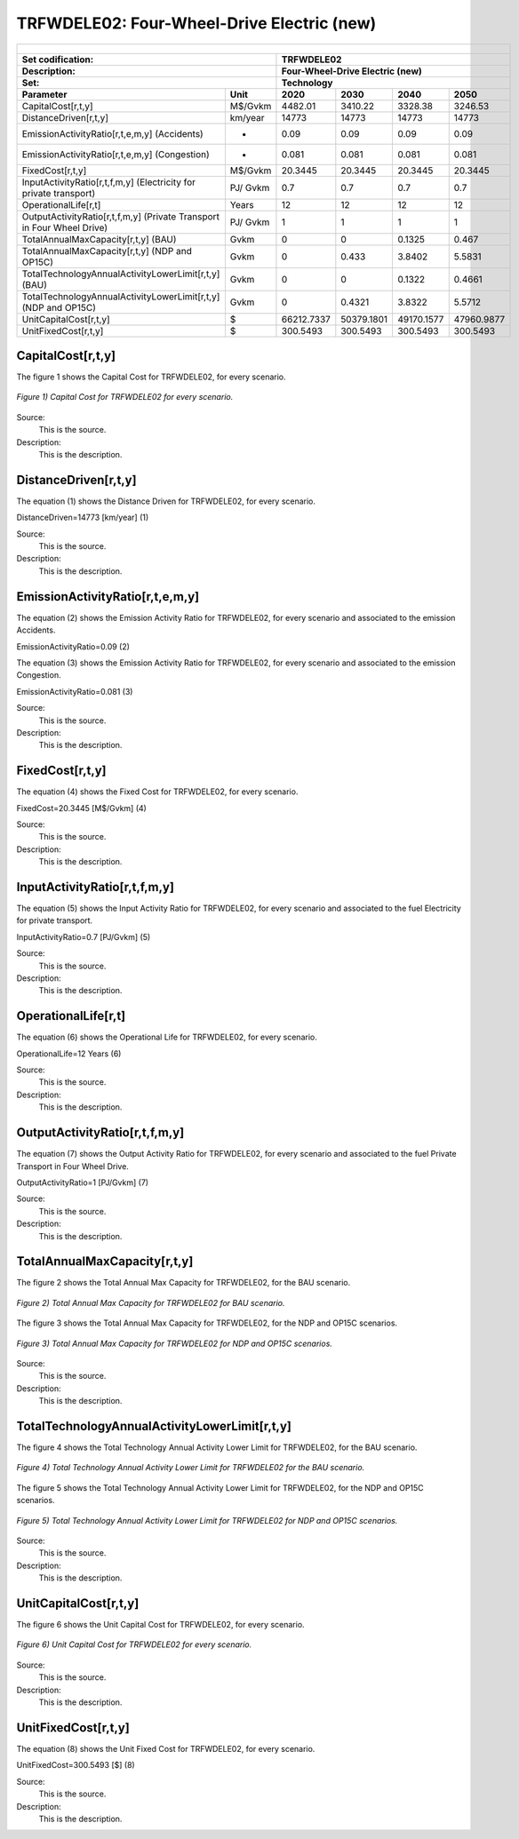 TRFWDELE02: Four-Wheel-Drive Electric (new)
=====================================

+-------------------------------------------------+-------+--------------+--------------+--------------+--------------+
| .. figure:: img/TRFWDELE.jpg                                                                                        |
|    :align:   center                                                                                                 |
|    :width:   500 px                                                                                                 |
+-------------------------------------------------+-------+--------------+--------------+--------------+--------------+
| Set codification:                                       |TRFWDELE02                                                 |
+-------------------------------------------------+-------+--------------+--------------+--------------+--------------+
| Description:                                            |Four-Wheel-Drive Electric (new)                            |
+-------------------------------------------------+-------+--------------+--------------+--------------+--------------+
| Set:                                                    |Technology                                                 |
+-------------------------------------------------+-------+--------------+--------------+--------------+--------------+
| Parameter                                       | Unit  | 2020         | 2030         | 2040         |  2050        |
+=================================================+=======+==============+==============+==============+==============+
| CapitalCost[r,t,y]                              |M$/Gvkm| 4482.01      | 3410.22      | 3328.38      | 3246.53      |
+-------------------------------------------------+-------+--------------+--------------+--------------+--------------+
| DistanceDriven[r,t,y]                           |km/year| 14773        | 14773        | 14773        | 14773        |
+-------------------------------------------------+-------+--------------+--------------+--------------+--------------+
| EmissionActivityRatio[r,t,e,m,y] (Accidents)    |  -    | 0.09         | 0.09         | 0.09         | 0.09         |
+-------------------------------------------------+-------+--------------+--------------+--------------+--------------+
| EmissionActivityRatio[r,t,e,m,y] (Congestion)   | -     | 0.081        | 0.081        | 0.081        | 0.081        |
+-------------------------------------------------+-------+--------------+--------------+--------------+--------------+
| FixedCost[r,t,y]                                |M$/Gvkm| 20.3445      | 20.3445      | 20.3445      | 20.3445      |
+-------------------------------------------------+-------+--------------+--------------+--------------+--------------+
| InputActivityRatio[r,t,f,m,y] (Electricity for  | PJ/   | 0.7          | 0.7          | 0.7          | 0.7          |
| private transport)                              | Gvkm  |              |              |              |              |
+-------------------------------------------------+-------+--------------+--------------+--------------+--------------+
| OperationalLife[r,t]                            | Years | 12           | 12           | 12           | 12           |
+-------------------------------------------------+-------+--------------+--------------+--------------+--------------+
| OutputActivityRatio[r,t,f,m,y] (Private         | PJ/   | 1            | 1            | 1            | 1            |
| Transport in Four Wheel Drive)                  | Gvkm  |              |              |              |              |
+-------------------------------------------------+-------+--------------+--------------+--------------+--------------+
| TotalAnnualMaxCapacity[r,t,y] (BAU)             |  Gvkm | 0            | 0            | 0.1325       | 0.467        |
+-------------------------------------------------+-------+--------------+--------------+--------------+--------------+
| TotalAnnualMaxCapacity[r,t,y] (NDP and OP15C)   |  Gvkm | 0            | 0.433        | 3.8402       | 5.5831       |
+-------------------------------------------------+-------+--------------+--------------+--------------+--------------+
| TotalTechnologyAnnualActivityLowerLimit[r,t,y]  | Gvkm  | 0            | 0            | 0.1322       | 0.4661       |
| (BAU)                                           |       |              |              |              |              |
+-------------------------------------------------+-------+--------------+--------------+--------------+--------------+
| TotalTechnologyAnnualActivityLowerLimit[r,t,y]  | Gvkm  | 0            | 0.4321       | 3.8322       | 5.5712       |
| (NDP and OP15C)                                 |       |              |              |              |              |
+-------------------------------------------------+-------+--------------+--------------+--------------+--------------+
| UnitCapitalCost[r,t,y]                          |   $   | 66212.7337   | 50379.1801   | 49170.1577   | 47960.9877   |
+-------------------------------------------------+-------+--------------+--------------+--------------+--------------+
| UnitFixedCost[r,t,y]                            |   $   | 300.5493     | 300.5493     | 300.5493     | 300.5493     |
+-------------------------------------------------+-------+--------------+--------------+--------------+--------------+



CapitalCost[r,t,y]
+++++++++

The figure 1 shows the Capital Cost for TRFWDELE02, for every scenario.

.. figure:: img/TRFWDELE02_CapitalCost.png
   :align:   center
   :width:   700 px
   
   *Figure 1) Capital Cost for TRFWDELE02 for every scenario.*
   
Source:
   This is the source. 
   
Description: 
   This is the description. 

DistanceDriven[r,t,y]
+++++++++
The equation (1) shows the Distance Driven for TRFWDELE02, for every scenario.

DistanceDriven=14773 [km/year]   (1)

Source:
   This is the source. 
   
Description: 
   This is the description.

EmissionActivityRatio[r,t,e,m,y]
+++++++++
The equation (2) shows the Emission Activity Ratio for TRFWDELE02, for every scenario and associated to the emission Accidents.

EmissionActivityRatio=0.09    (2)

The equation (3) shows the Emission Activity Ratio for TRFWDELE02, for every scenario and associated to the emission Congestion.

EmissionActivityRatio=0.081    (3)

Source:
   This is the source. 
   
Description: 
   This is the description.

FixedCost[r,t,y]
+++++++++
The equation (4) shows the Fixed Cost for TRFWDELE02, for every scenario.

FixedCost=20.3445 [M$/Gvkm]   (4)

Source:
   This is the source. 
   
Description: 
   This is the description.
   
InputActivityRatio[r,t,f,m,y]
+++++++++
The equation (5) shows the Input Activity Ratio for TRFWDELE02, for every scenario and associated to the fuel Electricity for private transport. 

InputActivityRatio=0.7 [PJ/Gvkm]   (5)

Source:
   This is the source. 
   
Description: 
   This is the description.   
   
OperationalLife[r,t]
+++++++++
The equation (6) shows the Operational Life for TRFWDELE02, for every scenario.

OperationalLife=12 Years   (6)

Source:
   This is the source. 
   
Description: 
   This is the description.   
   
OutputActivityRatio[r,t,f,m,y]
+++++++++
The equation (7) shows the Output Activity Ratio for TRFWDELE02, for every scenario and associated to the fuel Private Transport in Four Wheel Drive.

OutputActivityRatio=1 [PJ/Gvkm]   (7)

Source:
   This is the source. 
   
Description: 
   This is the description.
   
TotalAnnualMaxCapacity[r,t,y]
+++++++++
The figure 2 shows the Total Annual Max Capacity for TRFWDELE02, for the BAU scenario.

.. figure:: img/TRFWDELE02_TotalAnnualMaxCapacity_BAU.png
   :align:   center
   :width:   700 px
   
   *Figure 2) Total Annual Max Capacity for TRFWDELE02 for BAU scenario.*
   
The figure 3 shows the Total Annual Max Capacity for TRFWDELE02, for the NDP and OP15C scenarios.

.. figure:: img/TRFWDELE02_TotalAnnualMaxCapacity_NDP_OP.png
   :align:   center
   :width:   700 px
   
   *Figure 3) Total Annual Max Capacity for TRFWDELE02 for NDP and OP15C scenarios.*

Source:
   This is the source. 
   
Description: 
   This is the description.   
   
TotalTechnologyAnnualActivityLowerLimit[r,t,y]
+++++++++
The figure 4 shows the Total Technology Annual Activity Lower Limit for TRFWDELE02, for the BAU scenario.

.. figure:: img/TRFWDELE02_TotalTechnologyAnnualActivityLowerLimit_BAU.png
   :align:   center
   :width:   700 px
   
   *Figure 4) Total Technology Annual Activity Lower Limit for TRFWDELE02 for the BAU scenario.*


The figure 5 shows the Total Technology Annual Activity Lower Limit for TRFWDELE02, for the NDP and OP15C scenarios.

.. figure:: img/TRFWDELE02_TotalTechnologyAnnualActivityLowerLimit_NDP_OP.png
   :align:   center
   :width:   700 px
   
   *Figure 5) Total Technology Annual Activity Lower Limit for TRFWDELE02 for NDP and OP15C scenarios.*

Source:
   This is the source. 
   
Description: 
   This is the description.
   
UnitCapitalCost[r,t,y]
+++++++++
The figure 6 shows the Unit Capital Cost for TRFWDELE02, for every scenario.

.. figure:: img/TRFWDELE02_UnitCapitalCost.png
   :align:   center
   :width:   700 px
   
   *Figure 6) Unit Capital Cost for TRFWDELE02 for every scenario.*
Source:
   This is the source. 
   
Description: 
   This is the description.
   
   
UnitFixedCost[r,t,y]
+++++++++
The equation (8) shows the Unit Fixed Cost for TRFWDELE02, for every scenario.

UnitFixedCost=300.5493 [$]   (8)

Source:
   This is the source. 
   
Description: 
   This is the description.
